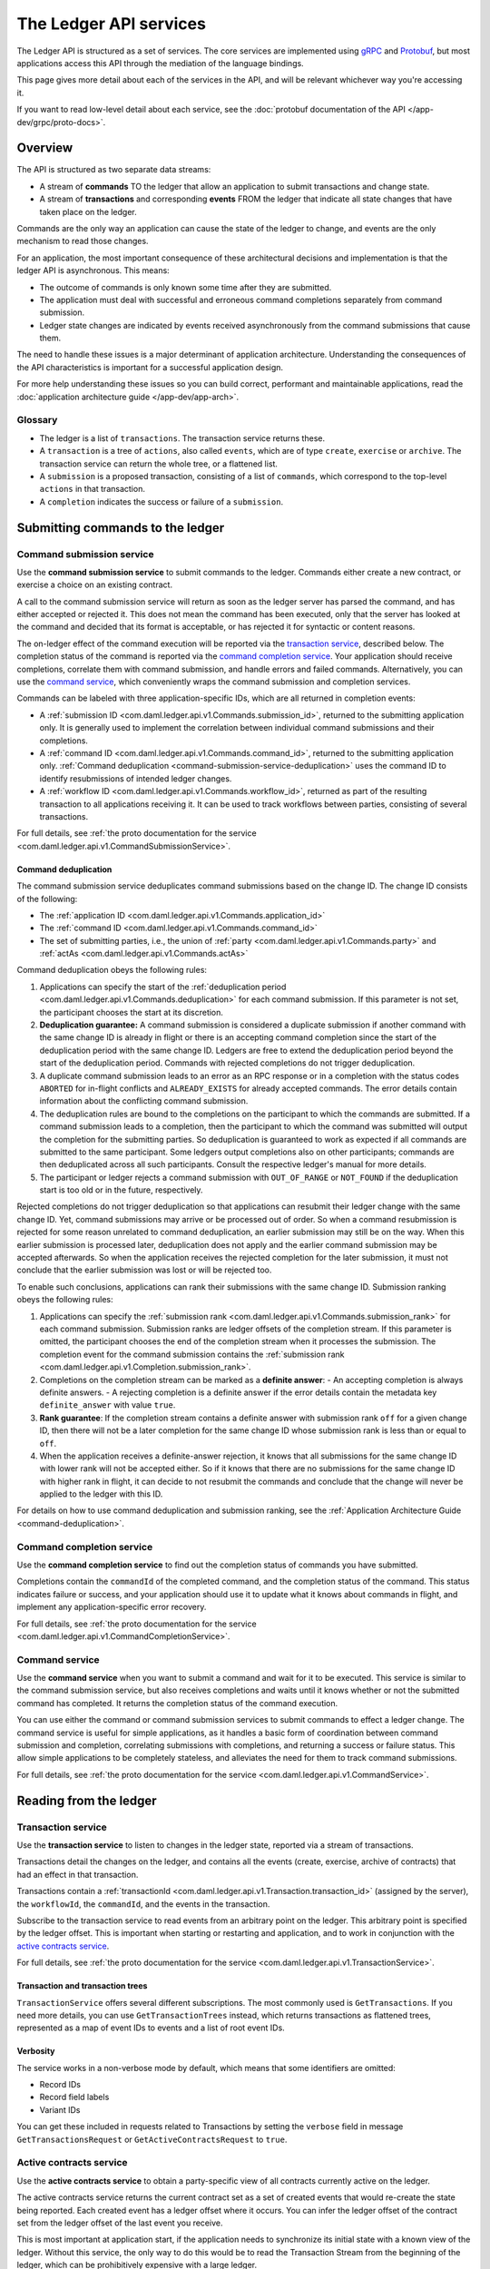 .. Copyright (c) 2021 Digital Asset (Switzerland) GmbH and/or its affiliates. All rights reserved.
.. SPDX-License-Identifier: Apache-2.0

.. _ledger-api-services:
   

The Ledger API services
#######################

The Ledger API is structured as a set of services. The core services are implemented using `gRPC <https://grpc.io/>`__ and `Protobuf <https://developers.google.com/protocol-buffers/>`__, but most applications access this API through the mediation of the language bindings.

This page gives more detail about each of the services in the API, and will be relevant whichever way you're accessing it.

If you want to read low-level detail about each service, see the :doc:`protobuf documentation of the API </app-dev/grpc/proto-docs>`.

Overview
********

The API is structured as two separate data streams:

-  A stream of **commands** TO the ledger that allow an application to submit transactions and change state.
-  A stream of **transactions** and corresponding **events** FROM the ledger that indicate all state changes that have taken place on the ledger.

Commands are the only way an application can cause the state of the ledger to change, and events are the only mechanism to read those changes.

For an application, the most important consequence of these architectural decisions and implementation is that the ledger API is asynchronous. This means:

-  The outcome of commands is only known some time after they are submitted.
-  The application must deal with successful and erroneous command completions separately from command submission.
-  Ledger state changes are indicated by events received asynchronously from the command submissions that cause them.

The need to handle these issues is a major determinant of application architecture. Understanding the consequences of the API characteristics is important for a successful application design.

For more help understanding these issues so you can build correct, performant and maintainable applications, read the :doc:`application architecture guide </app-dev/app-arch>`.

Glossary
========

- The ledger is a list of ``transactions``. The transaction service returns these.
- A ``transaction`` is a tree of ``actions``, also called ``events``, which are of type ``create``, ``exercise`` or ``archive``. The transaction service can return the whole tree, or a flattened list.
- A ``submission`` is a proposed transaction, consisting of a list of ``commands``, which correspond to the top-level ``actions`` in that transaction.
- A ``completion`` indicates the success or failure of a ``submission``.

.. _ledger-api-submission-services:
  
Submitting commands to the ledger
*********************************

.. _command-submission-service:

Command submission service
==========================

Use the **command submission service** to submit commands to the ledger. Commands either create a new contract, or exercise a choice on an existing contract.

A call to the command submission service will return as soon as the ledger server has parsed the command, and has either accepted or rejected it. This does not mean the command has been executed, only that the server has looked at the command and decided that its format is acceptable, or has rejected it for syntactic or content reasons.

The on-ledger effect of the command execution will be reported via the `transaction service <#transaction-service>`__, described below. The completion status of the command is reported via the `command completion service <#command-completion-service>`__. Your application should receive completions, correlate them with command submission, and handle errors and failed commands. Alternatively, you can use the `command service <#command-service>`__, which conveniently wraps the command submission and completion services.

Commands can be labeled with three application-specific IDs, which are all returned in completion events:

- A :ref:`submission ID <com.daml.ledger.api.v1.Commands.submission_id>`, returned to the submitting application only.
  It is generally used to implement the correlation between individual command submissions and their completions.
- A :ref:`command ID <com.daml.ledger.api.v1.Commands.command_id>`, returned to the submitting application only.
  :ref:`Command deduplication <command-submission-service-deduplication>` uses the command ID to identify resubmissions of intended ledger changes.
- A :ref:`workflow ID <com.daml.ledger.api.v1.Commands.workflow_id>`, returned as part of the resulting transaction to all applications receiving it. It can be used to track workflows between parties, consisting of several transactions.


For full details, see :ref:`the proto documentation for the service <com.daml.ledger.api.v1.CommandSubmissionService>`.

.. _command-submission-service-deduplication:

Command deduplication
---------------------

The command submission service deduplicates command submissions based on the change ID.
The change ID consists of the following:

* The :ref:`application ID <com.daml.ledger.api.v1.Commands.application_id>`
* The :ref:`command ID <com.daml.ledger.api.v1.Commands.command_id>`
* The set of submitting parties, i.e., the union of :ref:`party <com.daml.ledger.api.v1.Commands.party>` and :ref:`actAs <com.daml.ledger.api.v1.Commands.actAs>`

Command deduplication obeys the following rules:

#. Applications can specify the start of the :ref:`deduplication period <com.daml.ledger.api.v1.Commands.deduplication>` for each command submission.
   If this parameter is not set, the participant chooses the start at its discretion.
   
#. **Deduplication guarantee:**
   A command submission is considered a duplicate submission if another command with the same change ID is already in flight or there is an accepting command completion since the start of the deduplication period with the same change ID.
   Ledgers are free to extend the deduplication period beyond the start of the deduplication period.
   Commands with rejected completions do not trigger deduplication.

#. A duplicate command submission leads to an error as an RPC response or in a completion with the status codes ``ABORTED`` for in-flight conflicts and ``ALREADY_EXISTS`` for already accepted commands.
   The error details contain information about the conflicting command submission.

#. The deduplication rules are bound to the completions on the participant to which the commands are submitted.
   If a command submission leads to a completion, then the participant to which the command was submitted will output the completion for the submitting parties.
   So deduplication is guaranteed to work as expected if all commands are submitted to the same participant.
   Some ledgers output completions also on other participants; commands are then deduplicated across all such participants.
   Consult the respective ledger's manual for more details.

#. The participant or ledger rejects a command submission with ``OUT_OF_RANGE`` or ``NOT_FOUND`` if the deduplication start is too old or in the future, respectively.

Rejected completions do not trigger deduplication so that applications can resubmit their ledger change with the same change ID.
Yet, command submissions may arrive or be processed out of order.
So when a command resubmission is rejected for some reason unrelated to command deduplication, an earlier submission may still be on the way.
When this earlier submission is processed later, deduplication does not apply and the earlier command submission may be accepted afterwards.
So when the application receives the rejected completion for the later submission,
it must not conclude that the earlier submission was lost or will be rejected too.

To enable such conclusions, applications can rank their submissions with the same change ID.
Submission ranking obeys the following rules:

#. Applications can specify the :ref:`submission rank <com.daml.ledger.api.v1.Commands.submission_rank>` for each command submission.
   Submission ranks are ledger offsets of the completion stream.
   If this parameter is omitted, the participant chooses the end of the completion stream when it processes the submission.
   The completion event for the command submission contains the :ref:`submission rank <com.daml.ledger.api.v1.Completion.submission_rank>`.

#. Completions on the completion stream can be marked as a **definite answer**:
   - An accepting completion is always definite answers.
   - A rejecting completion is a definite answer if the error details contain the metadata key ``definite_answer`` with value ``true``.

#. **Rank guarantee**:
   If the completion stream contains a definite answer with submission rank ``off`` for a given change ID,
   then there will not be a later completion for the same change ID whose submission rank is less than or equal to ``off``.

#. When the application receives a definite-answer rejection,
   it knows that all submissions for the same change ID with lower rank will not be accepted either.
   So if it knows that there are no submissions for the same change ID with higher rank in flight,
   it can decide to not resubmit the commands and conclude that the change will never be applied to the ledger with this ID.


For details on how to use command deduplication and submission ranking, see the :ref:`Application Architecture Guide <command-deduplication>`.

.. _command-completion-service:

Command completion service
==========================

Use the **command completion service** to find out the completion status of commands you have submitted.

Completions contain the ``commandId`` of the completed command, and the completion status of the command. This status indicates failure or success, and your application should use it to update what it knows about commands in flight, and implement any application-specific error recovery.

For full details, see :ref:`the proto documentation for the service <com.daml.ledger.api.v1.CommandCompletionService>`.

.. _command-service:

Command service
===============

Use the **command service** when you want to submit a command and wait for it to be executed. This service is similar to the command submission service, but also receives completions and waits until it knows whether or not the submitted command has completed. It returns the completion status of the command execution.

You can use either the command or command submission services to submit commands to effect a ledger change. The command service is useful for simple applications, as it handles a basic form of coordination between command submission and completion, correlating submissions with completions, and returning a success or failure status. This allow simple applications to be completely stateless, and alleviates the need for them to track command submissions.

For full details, see :ref:`the proto documentation for the service <com.daml.ledger.api.v1.CommandService>`.

Reading from the ledger
***********************

.. _transaction-service:

Transaction service
===================

Use the **transaction service** to listen to changes in the ledger state, reported via a stream of transactions.

Transactions detail the changes on the ledger, and contains all the events (create, exercise, archive of contracts) that had an effect in that transaction.

Transactions contain a :ref:`transactionId <com.daml.ledger.api.v1.Transaction.transaction_id>` (assigned by the server), the ``workflowId``, the ``commandId``, and the events in the transaction.

Subscribe to the transaction service to read events from an arbitrary point on the ledger. This arbitrary point is specified by the ledger offset. This is important when starting or restarting and application, and to work in conjunction with the `active contracts service <#active-contract-service>`__.

For full details, see :ref:`the proto documentation for the service <com.daml.ledger.api.v1.TransactionService>`.

Transaction and transaction trees
---------------------------------

``TransactionService`` offers several different subscriptions. The most commonly used is ``GetTransactions``. If you need more details, you can use ``GetTransactionTrees`` instead, which returns transactions as flattened trees, represented as a map of event IDs to events and a list of root event IDs.

.. _verbosity:

Verbosity
---------

The service works in a non-verbose mode by default, which means that some identifiers are omitted:

- Record IDs
- Record field labels
- Variant IDs

You can get these included in requests related to Transactions by setting the ``verbose`` field in message ``GetTransactionsRequest`` or ``GetActiveContractsRequest`` to ``true``.

.. _active-contract-service:

Active contracts service
========================

Use the **active contracts service** to obtain a party-specific view of all contracts currently active on the ledger.

The active contracts service returns the current contract set as a set of created events that would re-create the state being reported. Each created event has a ledger offset where it occurs. You can infer the ledger offset of the contract set from the ledger offset of the last event you receive.

This is most important at application start, if the application needs to synchronize its initial state with a known view of the ledger. Without this service, the only way to do this would be to read the Transaction Stream from the beginning of the ledger, which can be prohibitively expensive with a large ledger.

For full details, see :ref:`the proto documentation for the service <com.daml.ledger.api.v1.ActiveContractsService>`.

Verbosity
---------

See :ref:`verbosity` above.

.. _ledger-api-utility-services:

Utility services
****************

.. _party-service:

Party management service
========================

Use the **party management service** to allocate parties on the ledger and retrieve information about allocated parties.

Allocating parties is necessary to interact with the ledger. For more information, refer to the pages on :doc:`Identity Management</concepts/identity-and-package-management>` and :ref:`the API reference documentation <com.daml.ledger.api.v1.admin.PartyManagementService>`.

.. _package-service:

Package service
===============

Use the **package service** to obtain information about Daml packages available on the ledger.

This is useful for obtaining type and metadata information that allow you to interpret event data in a more useful way.

For full details, see :ref:`the proto documentation for the service <com.daml.ledger.api.v1.PackageService>`.

.. _ledger-identity-service:

Ledger identity service
=======================

Use the **ledger identity service** to get the identity string of the ledger that your application is connected to.

You need to include this identity string when submitting commands. Commands with an incorrect identity string are rejected.

For full details, see :ref:`the proto documentation for the service <com.daml.ledger.api.v1.LedgerIdentityService>`.

.. _ledger-configuration-service:

Ledger configuration service
============================

Use the **ledger configuration service** to subscribe to changes in ledger configuration.

This configuration includes the maximum command deduplication time (see `Command Deduplication <#command-submission-service-deduplication>`__ for details).

For full details, see :ref:`the proto documentation for the service <com.daml.ledger.api.v1.LedgerConfigurationService>`.

.. _version-service:

Version service
===============

Use the **version service** to retrieve information about the Ledger API version.

For full details, see :ref:`the proto documentation for the service <com.daml.ledger.api.v1.VersionService>`.

.. _ledger-api-testing-services:

Pruning service
===============

Use the **pruning service** to prune archived contracts and transactions before or at a given offset.

For full details, see :ref:`the proto documentation for the service <com.daml.ledger.api.v1.admin.ParticipantPruningService>`.

.. _pruning-service:

Testing services
****************

**These are only for use for testing with the Sandbox, not for on production ledgers.**

.. _time-service:

Time service
============

Use the **time service** to obtain the time as known by the ledger server.

For full details, see :ref:`the proto documentation for the service <com.daml.ledger.api.v1.testing.TimeService>`.

.. _reset-service:

Reset service
=============

Use the **reset service** to reset the ledger state, as a quicker alternative to restarting the whole ledger application.

This resets all state in the ledger, *including the ledger ID*, so clients will have to re-fetch the ledger ID from the identity service after hitting this endpoint.

For full details, see :ref:`the proto documentation for the service <com.daml.ledger.api.v1.testing.ResetService>`.

Services diagram
****************

.. image:: ./images/services.svg
